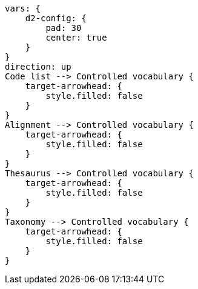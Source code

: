 [d2,format=svg,theme=5,width=70%]
----
vars: {
    d2-config: {
        pad: 30
        center: true
    }
}
direction: up
Code list --> Controlled vocabulary {
    target-arrowhead: {
        style.filled: false
    }
}
Alignment --> Controlled vocabulary {
    target-arrowhead: {
        style.filled: false
    }
}
Thesaurus --> Controlled vocabulary {
    target-arrowhead: {
        style.filled: false
    }
}
Taxonomy --> Controlled vocabulary {
    target-arrowhead: {
        style.filled: false
    }
}
----
